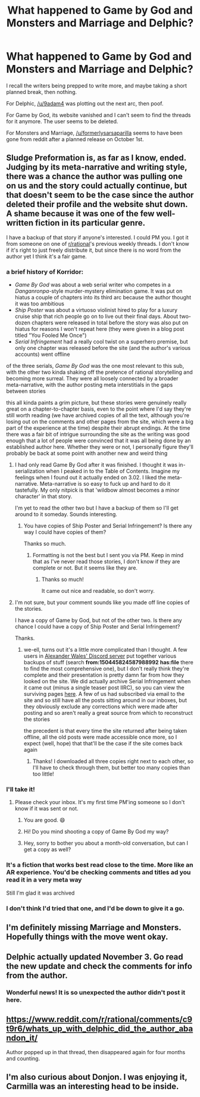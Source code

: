 #+TITLE: What happened to Game by God and Monsters and Marriage and Delphic?

* What happened to Game by God and Monsters and Marriage and Delphic?
:PROPERTIES:
:Author: LimeDog
:Score: 9
:DateUnix: 1573616990.0
:DateShort: 2019-Nov-13
:END:
I recall the writers being prepped to write more, and maybe taking a short planned break, then nothing.

For Delphic, [[/u/9adam4]] was plotting out the next arc, then poof.

For Game by God, its website vanished and I can't seem to find the threads for it anymore. The user seems to be deleted.

For Monsters and Marriage, [[/u/formerlysarsaparilla]] seems to have been gone from reddit after a planned release on October 1st.


** Sludge Preformation is, as far as I know, ended. Judging by its meta-narrative and writing style, there was a chance the author was pulling one on us and the story could actually continue, but that doesn't seem to be the case since the author deleted their profile and the website shut down. A shame because it was one of the few well-written fiction in its particular genre.

I have a backup of that story if anyone's interested. I could PM you. I got it from someone on one of [[/r/rational][r/rational]]'s previous weekly threads. I don't know if it's right to just freely distribute it, but since there is no word from the author yet I think it's a fair game.
:PROPERTIES:
:Author: IV-TheEmperor
:Score: 7
:DateUnix: 1573618550.0
:DateShort: 2019-Nov-13
:END:

*** a brief history of Korridor:

- /Game By God/ was about a web serial writer who competes in a /Danganronpa/-style murder-mystery elimination game. It was put on hiatus a couple of chapters into its third arc because the author thought it was too ambitious
- /Ship Poster/ was about a virtuoso violinist hired to play for a luxury cruise ship that rich people go on to live out their final days. About two-dozen chapters were released in total before the story was also put on hiatus for reasons I won't repeat here (they were given in a blog post titled "You Fooled Me Once")
- /Serial Infringement/ had a really cool twist on a superhero premise, but only one chapter was released before the site (and the author's various accounts) went offline

of the three serials, /Game By God/ was the one most relevant to this sub, with the other two kinda shaking off the pretence of rational storytelling and becoming more surreal. They were all loosely connected by a broader meta-narrative, with the author posting meta interstitials in the gaps between stories

this all kinda paints a grim picture, but these stories were genuinely really great on a chapter-to-chapter basis, even to the point where I'd say they're still worth reading (we have archived copies of all the text, although you're losing out on the comments and other pages from the site, which were a big part of the experience at the time) despite their abrupt endings. At the time there was a fair bit of intrigue surrounding the site as the writing was good enough that a lot of people were convinced that it was all being done by an established author here. Whether they were or not, I personally figure they'll probably be back at some point with another new and weird thing
:PROPERTIES:
:Author: The_Wadapan
:Score: 6
:DateUnix: 1573645537.0
:DateShort: 2019-Nov-13
:END:

**** I had only read Game By God after it was finished. I thought it was in-serialization when I peaked in to the Table of Contents. Imagine my feelings when I found out it actually ended on 3.02. I liked the meta-narrative. Meta-narrative is so easy to fuck up and hard to do it tastefully. My only nitpick is that 'wildbow almost becomes a minor character' in that story.

I'm yet to read the other two but I have a backup of them so I'll get around to it someday. Sounds interesting.
:PROPERTIES:
:Author: IV-TheEmperor
:Score: 2
:DateUnix: 1573645951.0
:DateShort: 2019-Nov-13
:END:

***** You have copies of Ship Poster and Serial Infringement? Is there any way I could have copies of them?

Thanks so much.
:PROPERTIES:
:Author: xamueljones
:Score: 2
:DateUnix: 1573679422.0
:DateShort: 2019-Nov-14
:END:

****** Formatting is not the best but I sent you via PM. Keep in mind that as I've never read those stories, I don't know if they are complete or not. But it seems like they are.
:PROPERTIES:
:Author: IV-TheEmperor
:Score: 1
:DateUnix: 1573692044.0
:DateShort: 2019-Nov-14
:END:

******* Thanks so much!

It came out nice and readable, so don't worry.
:PROPERTIES:
:Author: xamueljones
:Score: 2
:DateUnix: 1573728882.0
:DateShort: 2019-Nov-14
:END:


**** I'm not sure, but your comment sounds like you made off line copies of the stories.

I have a copy of Game by God, but not of the other two. Is there any chance I could have a copy of Ship Poster and Serial Infringement?

Thanks.
:PROPERTIES:
:Author: xamueljones
:Score: 2
:DateUnix: 1573679372.0
:DateShort: 2019-Nov-14
:END:

***** we-ell, turns out it's a little more complicated than I thought. A few users in [[https://discordapp.com/invite/Ha3FUvP][Alexander Wales' Discord server]] put together various backups of stuff (search *from:150445824587988992* *has:file* there to find the most comprehensive one), but I don't really think they're complete and their presentation is pretty damn far from how they looked on the site. We did actually archive Serial Infringement when it came out (minus a single teaser post IIRC), so you can view the surviving pages [[https://archive.is/korridor.rip][here]]. A few of us had subscribed via email to the site and so still have all the posts sitting around in our inboxes, but they obviously exclude any corrections which were made after posting and so aren't really a great source from which to reconstruct the stories

the precedent is that every time the site returned after being taken offline, all the old posts were made accessible once more, so I expect (well, hope) that that'll be the case if the site comes back again
:PROPERTIES:
:Author: The_Wadapan
:Score: 3
:DateUnix: 1573681247.0
:DateShort: 2019-Nov-14
:END:

****** Thanks! I downloaded all three copies right next to each other, so I'll have to check through them, but better too many copies than too little!
:PROPERTIES:
:Author: xamueljones
:Score: 2
:DateUnix: 1573729165.0
:DateShort: 2019-Nov-14
:END:


*** I'll take it!
:PROPERTIES:
:Author: LimeDog
:Score: 3
:DateUnix: 1573618625.0
:DateShort: 2019-Nov-13
:END:

**** Please check your inbox. It's my first time PM'ing someone so I don't know if it was sent or not.
:PROPERTIES:
:Author: IV-TheEmperor
:Score: 2
:DateUnix: 1573618887.0
:DateShort: 2019-Nov-13
:END:

***** You are good. 😄
:PROPERTIES:
:Author: LimeDog
:Score: 2
:DateUnix: 1573618972.0
:DateShort: 2019-Nov-13
:END:


***** Hi! Do you mind shooting a copy of Game By God my way?
:PROPERTIES:
:Author: AssadTheImpaler
:Score: 1
:DateUnix: 1573867422.0
:DateShort: 2019-Nov-16
:END:


***** Hey, sorry to bother you about a month-old conversation, but can I get a copy as well?
:PROPERTIES:
:Author: masterax2000
:Score: 1
:DateUnix: 1577158460.0
:DateShort: 2019-Dec-24
:END:


*** It's a fiction that works best read close to the time. More like an AR experience. You'd be checking comments and titles ad you read it in a very meta way

Still I'm glad it was archived
:PROPERTIES:
:Author: RMcD94
:Score: 2
:DateUnix: 1573698232.0
:DateShort: 2019-Nov-14
:END:


*** I don't think I'd tried that one, and I'd be down to give it a go.
:PROPERTIES:
:Author: narfanator
:Score: 1
:DateUnix: 1573624551.0
:DateShort: 2019-Nov-13
:END:


** I'm definitely missing Marriage and Monsters. Hopefully things with the move went okay.
:PROPERTIES:
:Author: GrecklePrime
:Score: 5
:DateUnix: 1573694109.0
:DateShort: 2019-Nov-14
:END:


** Delphic actually updated November 3. Go read the new update and check the comments for info from the author.
:PROPERTIES:
:Author: ThatEeveeGuy
:Score: 3
:DateUnix: 1573704824.0
:DateShort: 2019-Nov-14
:END:

*** Wonderful news! It is so unexpected the author didn't post it here.
:PROPERTIES:
:Author: LimeDog
:Score: 3
:DateUnix: 1573736559.0
:DateShort: 2019-Nov-14
:END:


** [[https://www.reddit.com/r/rational/comments/c9t9r6/whats_up_with_delphic_did_the_author_abandon_it/]]

Author popped up in that thread, then disappeared again for four months and counting.
:PROPERTIES:
:Author: sparr
:Score: 2
:DateUnix: 1573631416.0
:DateShort: 2019-Nov-13
:END:


** I'm also curious about Donjon. I was enjoying it, Carmilla was an interesting head to be inside.
:PROPERTIES:
:Author: LazarusRises
:Score: 2
:DateUnix: 1573681203.0
:DateShort: 2019-Nov-14
:END:
